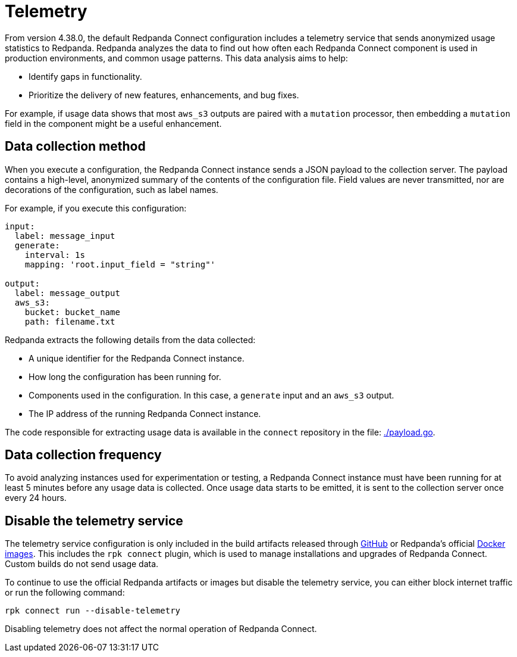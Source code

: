 = Telemetry
// tag::single-source[]

:description: How Redpanda collects usage statistics to help improve Redpanda Connect.

From version 4.38.0, the default Redpanda Connect configuration includes a telemetry service that sends anonymized usage statistics to Redpanda. Redpanda analyzes the data to find out how often each Redpanda Connect component is used in production environments, and common usage patterns. This data analysis aims to help:

* Identify gaps in functionality. 
* Prioritize the delivery of new features, enhancements, and bug fixes.

For example, if usage data shows that most `aws_s3` outputs are paired with a `mutation` processor, then embedding a `mutation` field in the component might be a useful enhancement.

== Data collection method

When you execute a configuration, the Redpanda Connect instance sends a JSON payload to the collection server. The payload contains a high-level, anonymized summary of the contents of the configuration file. Field values are never transmitted, nor are decorations of the configuration, such as label names.

For example, if you execute this configuration:

```yml
input:
  label: message_input
  generate:
    interval: 1s
    mapping: 'root.input_field = "string"'

output:
  label: message_output
  aws_s3:
    bucket: bucket_name
    path: filename.txt
```

Redpanda extracts the following details from the data collected:

* A unique identifier for the Redpanda Connect instance.
* How long the configuration has been running for.
* Components used in the configuration. In this case, a `generate` input and an `aws_s3` output.
* The IP address of the running Redpanda Connect instance.

The code responsible for extracting usage data is available in the `connect` repository in the file: https://github.com/redpanda-data/connect/blob/v4.38.0/internal/telemetry/payload.go[./payload.go^].

== Data collection frequency

To avoid analyzing instances used for experimentation or testing, a Redpanda Connect instance must have been running for at least 5 minutes before any usage data is collected. Once usage data starts to be emitted, it is sent to the collection server once every 24 hours. 

== Disable the telemetry service

The telemetry service configuration is only included in the build artifacts released through https://github.com/redpanda-data/connect/releases[GitHub] or Redpanda’s official https://hub.docker.com/r/redpandadata/connect/[Docker images]. This includes the `rpk connect` plugin, which is used to manage installations and upgrades of Redpanda Connect. Custom builds do not send usage data. 

To continue to use the official Redpanda artifacts or images but disable the telemetry service, you can either block internet traffic or run the following command:

```bash
rpk connect run --disable-telemetry
```

Disabling telemetry does not affect the normal operation of Redpanda Connect.

// end::single-source[]